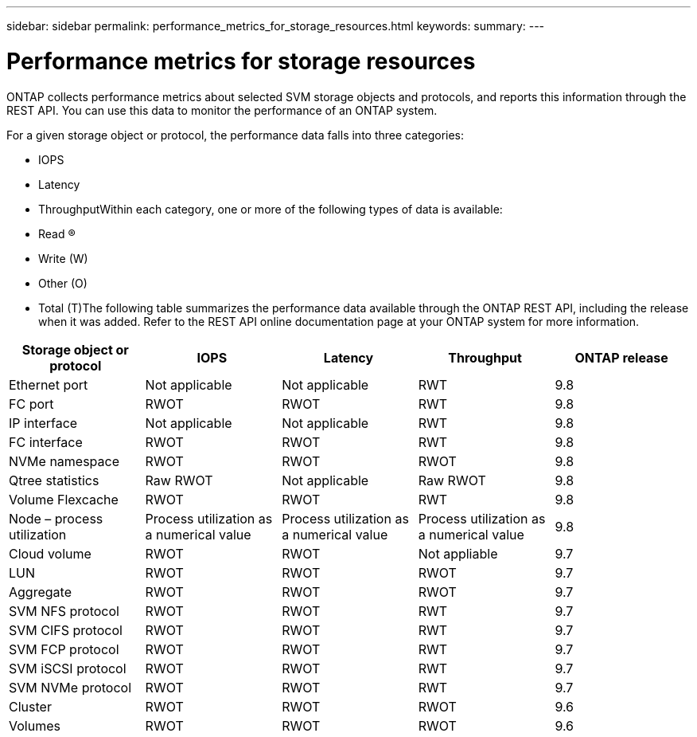 ---
sidebar: sidebar
permalink: performance_metrics_for_storage_resources.html
keywords:
summary:
---

= Performance metrics for storage resources
:hardbreaks:
:nofooter:
:icons: font
:linkattrs:
:imagesdir: ./media/

//
// This file was created with NDAC Version 2.0 (August 17, 2020)
//
// 2020-12-10 15:58:00.676366
//

[.lead]
ONTAP collects performance metrics about selected SVM storage objects and protocols, and reports this information through the REST API. You can use this data to monitor the performance of an ONTAP system.

For a given storage object or protocol, the performance data falls into three categories:

* IOPS
* Latency
* ThroughputWithin each category, one or more of the following types of data is available:

* Read (R)
* Write (W)
* Other (O)
* Total (T)The following table summarizes the performance data available through the ONTAP REST API,  including the release when it was added. Refer to the REST API online documentation page at your ONTAP system for more information.

|===
|Storage object or protocol |IOPS |Latency |Throughput |ONTAP release

|Ethernet port
|Not applicable
|Not applicable
|RWT
|9.8
|FC port
|RWOT
|RWOT
|RWT
|9.8
|IP interface
|Not applicable
|Not applicable
|RWT
|9.8
|FC interface
|RWOT
|RWOT
|RWT
|9.8
|NVMe namespace
|RWOT
|RWOT
|RWOT
|9.8
|Qtree statistics
|Raw RWOT
|Not applicable
|Raw RWOT
|9.8
|Volume Flexcache
|RWOT
|RWOT
|RWT
|9.8
|Node – process utilization
|Process utilization as a numerical value
|Process utilization as a numerical value
|Process utilization as a numerical value
|9.8
|Cloud volume
|RWOT
|RWOT
|Not appliable
|9.7
|LUN
|RWOT
|RWOT
|RWOT
|9.7
|Aggregate
|RWOT
|RWOT
|RWOT
|9.7
|SVM NFS protocol
|RWOT
|RWOT
|RWT
|9.7
|SVM CIFS protocol
|RWOT
|RWOT
|RWT
|9.7
|SVM FCP protocol
|RWOT
|RWOT
|RWT
|9.7
|SVM iSCSI protocol
|RWOT
|RWOT
|RWT
|9.7
|SVM NVMe protocol
|RWOT
|RWOT
|RWT
|9.7
|Cluster
|RWOT
|RWOT
|RWOT
|9.6
|Volumes
|RWOT
|RWOT
|RWOT
|9.6
|===

